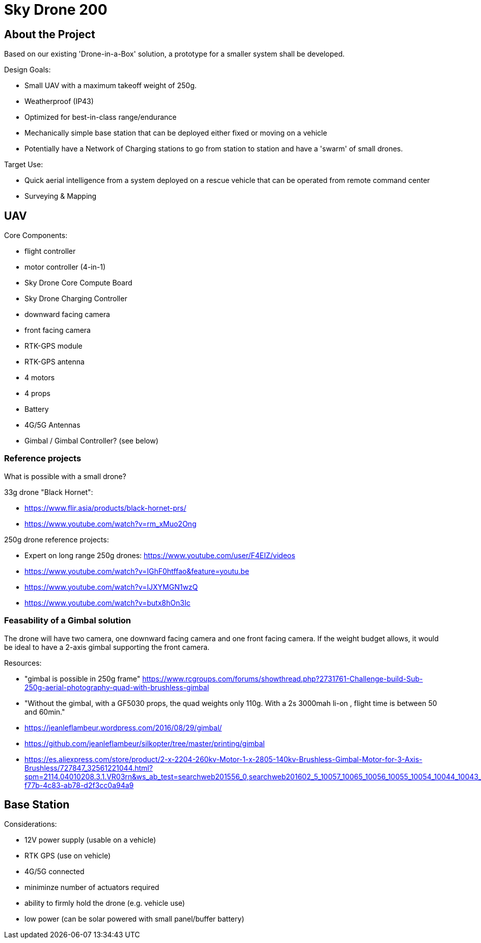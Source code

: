 = Sky Drone 200 =

== About the Project ==
Based on our existing 'Drone-in-a-Box' solution, a prototype for a smaller system shall be developed.

Design Goals:

- Small UAV with a maximum takeoff weight of 250g.
- Weatherproof (IP43)
- Optimized for best-in-class range/endurance
- Mechanically simple base station that can be deployed either fixed or moving on a vehicle
- Potentially have a Network of Charging stations to go from station to station and have a 'swarm' of small drones.

Target Use:

- Quick aerial intelligence from a system deployed on a rescue vehicle that can be operated from remote command center
- Surveying & Mapping

== UAV ==

Core Components:

- flight controller
- motor controller (4-in-1)
- Sky Drone Core Compute Board
- Sky Drone Charging Controller
- downward facing camera
- front facing camera
- RTK-GPS module
- RTK-GPS antenna
- 4 motors
- 4 props
- Battery
- 4G/5G Antennas
- Gimbal / Gimbal Controller? (see below)

=== Reference projects ===

What is possible with a small drone?

33g drone "Black Hornet":

- https://www.flir.asia/products/black-hornet-prs/
- https://www.youtube.com/watch?v=rm_xMuo2Ong

250g drone reference projects:

- Expert on long range 250g drones: https://www.youtube.com/user/F4EIZ/videos
- https://www.youtube.com/watch?v=IGhF0htffao&feature=youtu.be
- https://www.youtube.com/watch?v=IJXYMGN1wzQ
- https://www.youtube.com/watch?v=butx8hOn3Ic

=== Feasability of a Gimbal solution ===

The drone will have two camera, one downward facing camera and one front facing camera.
If the weight budget allows, it would be ideal to have a 2-axis gimbal supporting the front camera.

Resources:

- "gimbal is possible in 250g frame" https://www.rcgroups.com/forums/showthread.php?2731761-Challenge-build-Sub-250g-aerial-photography-quad-with-brushless-gimbal
- "Without the gimbal, with a GF5030 props, the quad weights only 110g. With a 2s 3000mah li-on , flight time is between 50 and 60min."
- https://jeanleflambeur.wordpress.com/2016/08/29/gimbal/
- https://github.com/jeanleflambeur/silkopter/tree/master/printing/gimbal
- https://es.aliexpress.com/store/product/2-x-2204-260kv-Motor-1-x-2805-140kv-Brushless-Gimbal-Motor-for-3-Axis-Brushless/727847_32561221044.html?spm=2114.04010208.3.1.VR03rn&ws_ab_test=searchweb201556_0,searchweb201602_5_10057_10065_10056_10055_10054_10044_10043_301_10033_10059_10032_10058_10017_107_10041_10042_10060_10061_10052_414_10062_10053_10050_10051,searchweb201603_4&btsid=6e73e13e-f77b-4c83-ab78-d2f3cc0a94a9

== Base Station ==

Considerations:

- 12V power supply (usable on a vehicle)
- RTK GPS (use on vehicle)
- 4G/5G connected
- miniminze number of actuators required
- ability to firmly hold the drone (e.g. vehicle use)
- low power (can be solar powered with small panel/buffer battery)

